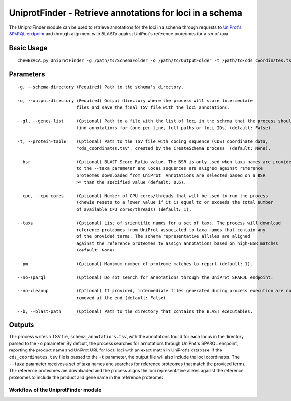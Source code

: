 UniprotFinder - Retrieve annotations for loci in a schema
=========================================================

The UniprotFinder module can be used to retrieve annotations for the loci in a schema
through requests to `UniProt's SPARQL endpoint <http://sparql.uniprot.org/sparql>`_ and through
alignment with BLASTp against UniProt's reference proteomes for a set of taxa.

Basic Usage
-----------

::

	chewBBACA.py UniprotFinder -g /path/to/SchemaFolder -o /path/to/OutputFolder -t /path/to/cds_coordinates.tsv --taxa "Species Name" --cpu 4

Parameters
----------

::

    -g, --schema-directory (Required) Path to the schema's directory.

    -o, --output-directory (Required) Output directory where the process will store intermediate
                           files and save the final TSV file with the loci annotations.

    --gl, --genes-list     (Optional) Path to a file with the list of loci in the schema that the process should
                           find annotations for (one per line, full paths or loci IDs) (default: False).

    -t, --protein-table    (Optional) Path to the TSV file with coding sequence (CDS) coordinate data,
                           "cds_coordinates.tsv", created by the CreateSchema process. (default: None).

    --bsr                  (Optional) BLAST Score Ratio value. The BSR is only used when taxa names are provided
                           to the --taxa parameter and local sequences are aligned against reference
                           proteomes downloaded from UniProt. Annotations are selected based on a BSR
                           >= than the specified value (default: 0.6).

    --cpu, --cpu-cores     (Optional) Number of CPU cores/threads that will be used to run the process
                           (chewie resets to a lower value if it is equal to or exceeds the total number
                           of available CPU cores/threads) (default: 1).

    --taxa                 (Optional) List of scientific names for a set of taxa. The process will download
                           reference proteomes from UniProt associated to taxa names that contain any
                           of the provided terms. The schema representative alleles are aligned
                           against the reference proteomes to assign annotations based on high-BSR matches
                           (default: None).

    --pm                   (Optional) Maximum number of proteome matches to report (default: 1).

    --no-sparql            (Optional) Do not search for annotations through the UniProt SPARQL endpoint.

    --no-cleanup           (Optional) If provided, intermediate files generated during process execution are not
                           removed at the end (default: False).

    --b, --blast-path      (Optional) Path to the directory that contains the BLAST executables.

Outputs
-------

The process writes a TSV file, ``schema_annotations.tsv``, with the annotations found for each
locus in the directory passed to the ``-o`` parameter. By default, the process searches for
annotations through UniProt's SPARQL endpoint, reporting the product name and UniProt URL for
local loci with an exact match in UniProt's database. If the ``cds_coordinates.tsv`` file is
passed to the ``-t`` parameter, the output file will also include the loci coordinates. The
``--taxa`` parameter receives a set of taxa names and searches for reference proteomes that match
the provided terms. The reference proteomes are downloaded and the process aligns the loci
representative alleles against the reference proteomes to include the product and gene name
in the reference proteomes.

Workflow of the UniprotFinder module
::::::::::::::::::::::::::::::::::::

.. image:: /_static/images/UniprotFinder.png
   :width: 1000px
   :align: center

